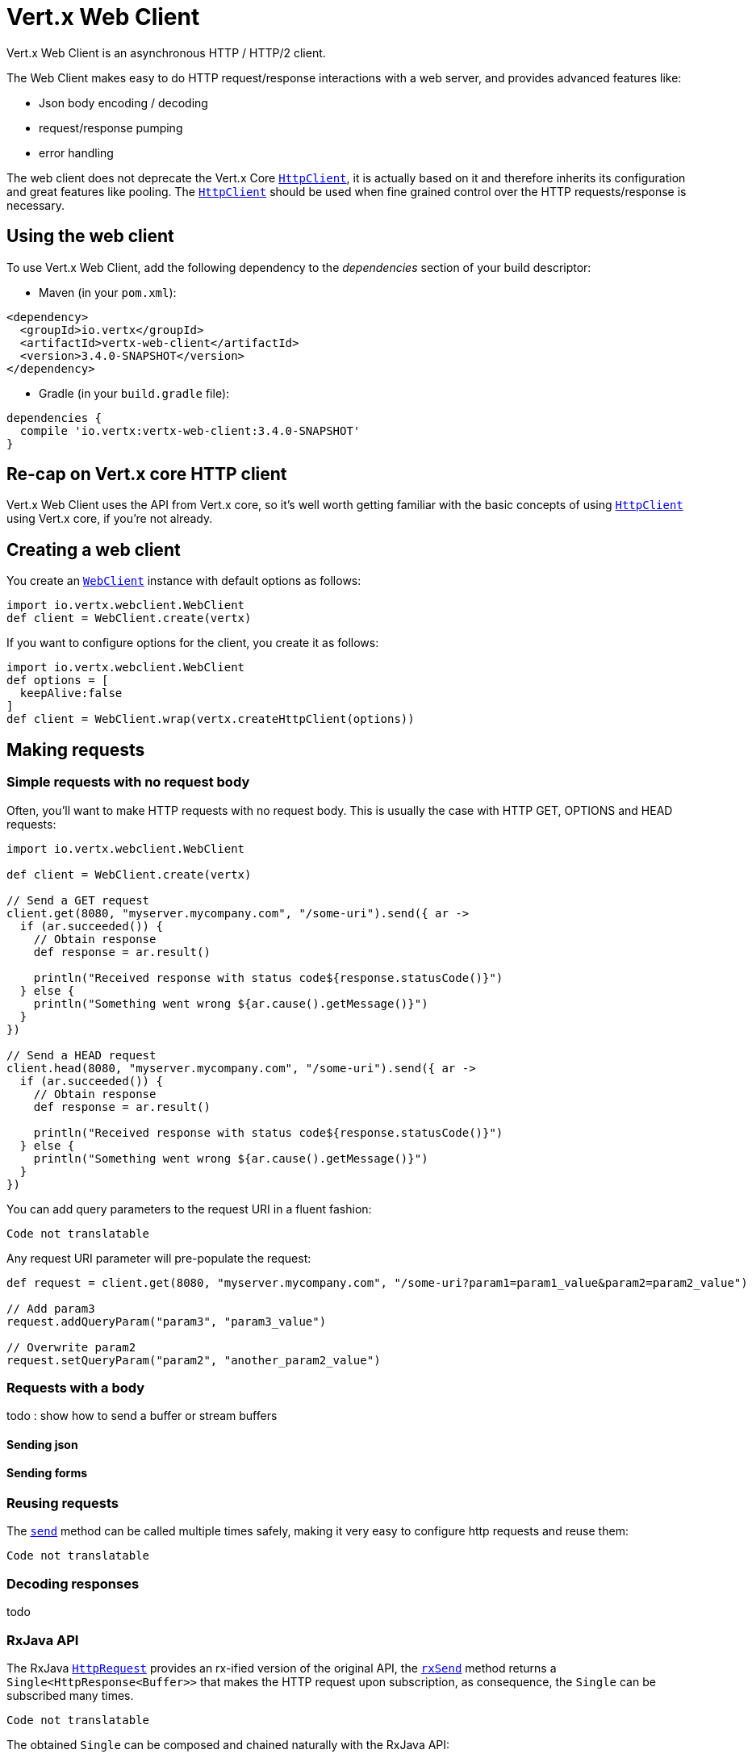 = Vert.x Web Client

Vert.x Web Client is an asynchronous HTTP / HTTP/2 client.

The Web Client makes easy to do HTTP request/response interactions with a web server, and provides advanced
features like:

* Json body encoding / decoding
* request/response pumping
* error handling

The web client does not deprecate the Vert.x Core `link:../../apidocs/io/vertx/core/http/HttpClient.html[HttpClient]`, it is actually based on
it and therefore inherits its configuration and great features like pooling. The `link:../../apidocs/io/vertx/core/http/HttpClient.html[HttpClient]`
should be used when fine grained control over the HTTP requests/response is necessary.

== Using the web client

To use Vert.x Web Client, add the following dependency to the _dependencies_ section of your build descriptor:

* Maven (in your `pom.xml`):

[source,xml,subs="+attributes"]
----
<dependency>
  <groupId>io.vertx</groupId>
  <artifactId>vertx-web-client</artifactId>
  <version>3.4.0-SNAPSHOT</version>
</dependency>
----

* Gradle (in your `build.gradle` file):

[source,groovy,subs="+attributes"]
----
dependencies {
  compile 'io.vertx:vertx-web-client:3.4.0-SNAPSHOT'
}
----

== Re-cap on Vert.x core HTTP client

Vert.x Web Client uses the API from Vert.x core, so it's well worth getting familiar with the basic concepts of using
`link:../../apidocs/io/vertx/core/http/HttpClient.html[HttpClient]` using Vert.x core, if you're not already.

== Creating a web client

You create an `link:../../apidocs/io/vertx/webclient/WebClient.html[WebClient]` instance with default options as follows:

[source,java]
----
import io.vertx.webclient.WebClient
def client = WebClient.create(vertx)

----

If you want to configure options for the client, you create it as follows:

[source,java]
----
import io.vertx.webclient.WebClient
def options = [
  keepAlive:false
]
def client = WebClient.wrap(vertx.createHttpClient(options))

----

== Making requests

=== Simple requests with no request body

Often, you’ll want to make HTTP requests with no request body. This is usually the case with HTTP GET, OPTIONS
and HEAD requests:

[source,java]
----
import io.vertx.webclient.WebClient

def client = WebClient.create(vertx)

// Send a GET request
client.get(8080, "myserver.mycompany.com", "/some-uri").send({ ar ->
  if (ar.succeeded()) {
    // Obtain response
    def response = ar.result()

    println("Received response with status code${response.statusCode()}")
  } else {
    println("Something went wrong ${ar.cause().getMessage()}")
  }
})

// Send a HEAD request
client.head(8080, "myserver.mycompany.com", "/some-uri").send({ ar ->
  if (ar.succeeded()) {
    // Obtain response
    def response = ar.result()

    println("Received response with status code${response.statusCode()}")
  } else {
    println("Something went wrong ${ar.cause().getMessage()}")
  }
})

----

You can add query parameters to the request URI in a fluent fashion:

[source,java]
----
Code not translatable
----

Any request URI parameter will pre-populate the request:

[source,java]
----
def request = client.get(8080, "myserver.mycompany.com", "/some-uri?param1=param1_value&param2=param2_value")

// Add param3
request.addQueryParam("param3", "param3_value")

// Overwrite param2
request.setQueryParam("param2", "another_param2_value")

----

=== Requests with a body

todo : show how to send a buffer or stream buffers

==== Sending json

==== Sending forms

=== Reusing requests

The `link:../../apidocs/io/vertx/webclient/HttpRequest.html#send-io.vertx.core.Handler-[send]` method can be called multiple times
safely, making it very easy to configure http requests and reuse them:

[source,java]
----
Code not translatable
----

=== Decoding responses

todo

=== RxJava API

The RxJava `link:../../apidocs/io/vertx/rxjava/webclient/HttpRequest.html[HttpRequest]` provides an rx-ified version of the original API,
the `link:../../apidocs/io/vertx/rxjava/webclient/HttpRequest.html#rxSend--[rxSend]` method returns a `Single<HttpResponse<Buffer>>` that
makes the HTTP request upon subscription, as consequence, the `Single` can be subscribed many times.

[source,java]
----
Code not translatable
----

The obtained `Single` can be composed and chained naturally with the RxJava API:

[source,java]
----
Code not translatable
----